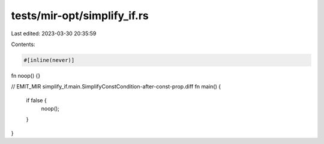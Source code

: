tests/mir-opt/simplify_if.rs
============================

Last edited: 2023-03-30 20:35:59

Contents:

.. code-block:: rs

    #[inline(never)]
fn noop() {}

// EMIT_MIR simplify_if.main.SimplifyConstCondition-after-const-prop.diff
fn main() {
    if false {
        noop();
    }
}


